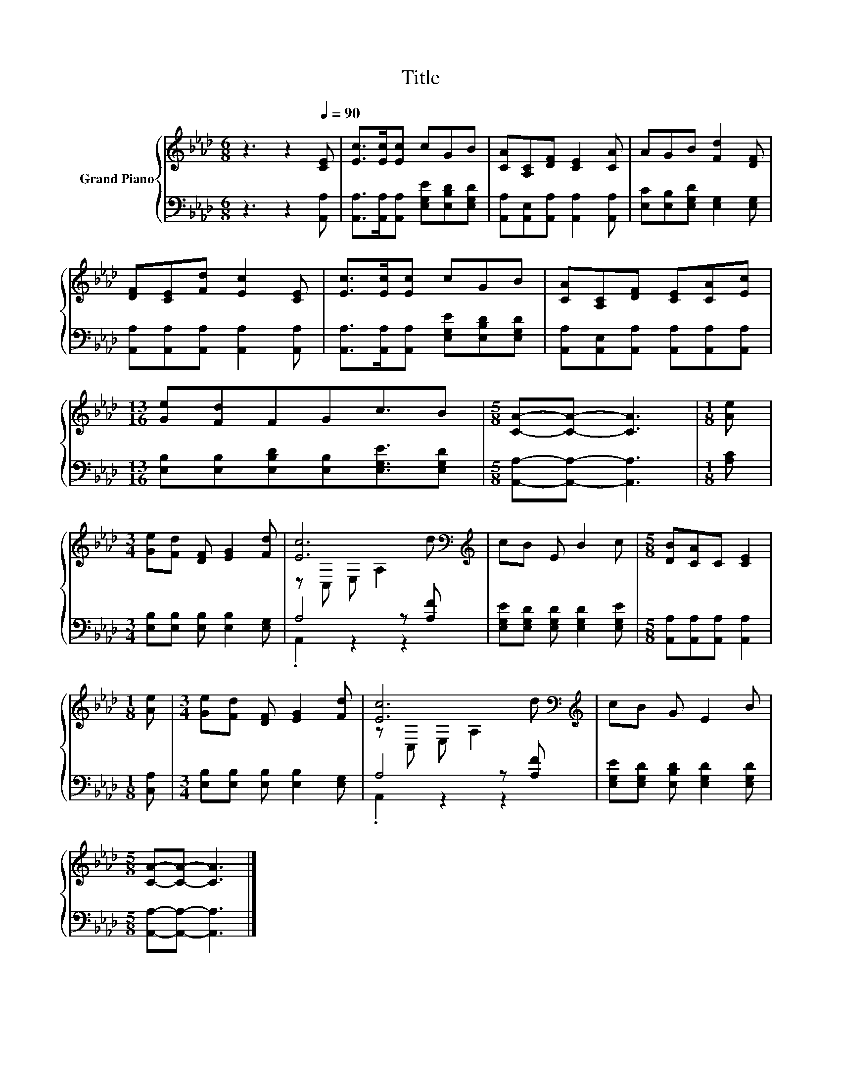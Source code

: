 X:1
T:Title
%%score { ( 1 3 ) | ( 2 4 ) }
L:1/8
M:6/8
K:Ab
V:1 treble nm="Grand Piano"
V:3 treble 
V:2 bass 
V:4 bass 
V:1
 z3 z2[Q:1/4=90] [CE] | [Ec]>[Ec][Ec] cGB | [CA][A,C][DF] [CE]2 [CA] | AGB [Fd]2 [DF] | %4
 [DF][CE][Fd] [Ec]2 [CE] | [Ec]>[Ec][Ec] cGB | [CA][A,C][DF] [CE][CA][Ec] | %7
[M:13/16] [Ge][Fd]FGc3/2B |[M:5/8] [CA]-[CA]- [CA]3 |[M:1/8] [Ae] | %10
[M:3/4] [Ge][Fd] [DF] [EG]2 [Fd] | [Ec]6[K:bass][K:treble] | cB E B2 c |[M:5/8] [DB][CA]C [CE]2 | %14
[M:1/8] [Ae] |[M:3/4] [Ge][Fd] [DF] [EG]2 [Fd] | [Ec]6[K:bass][K:treble] | cB G E2 B | %18
[M:5/8] [CA]-[CA]- [CA]3 |] %19
V:2
 z3 z2 [A,,A,] | [A,,A,]>[A,,A,][A,,A,] [E,G,E][E,B,D][E,G,D] | %2
 [A,,A,][A,,E,][A,,A,] [A,,A,]2 [A,,A,] | [E,C][E,B,][E,G,D] [E,G,]2 [E,G,] | %4
 [A,,A,][A,,A,][A,,A,] [A,,A,]2 [A,,A,] | [A,,A,]>[A,,A,][A,,A,] [E,G,E][E,B,D][E,G,D] | %6
 [A,,A,][A,,E,][A,,A,] [A,,A,][A,,A,][A,,A,] | %7
[M:13/16] [E,B,][E,B,][E,B,D][E,B,][E,G,E]3/2[E,G,D] |[M:5/8] [A,,A,]-[A,,A,]- [A,,A,]3 | %9
[M:1/8] [A,C] |[M:3/4] [E,B,][E,B,] [E,B,] [E,B,]2 [E,G,] | A,4 z [A,F] | %12
 [E,G,E][E,G,D] [E,G,D] [E,G,D]2 [E,G,E] |[M:5/8] [A,,A,][A,,A,][A,,A,] [A,,A,]2 |[M:1/8] [C,A,] | %15
[M:3/4] [E,B,][E,B,] [E,B,] [E,B,]2 [E,G,] | A,4 z [A,F] | %17
 [E,G,E][E,G,D] [E,B,D] [E,G,D]2 [E,G,D] |[M:5/8] [A,,A,]-[A,,A,]- [A,,A,]3 |] %19
V:3
 x6 | x6 | x6 | x6 | x6 | x6 | x6 |[M:13/16] x13/2 |[M:5/8] x5 |[M:1/8] x |[M:3/4] x6 | %11
 z[K:bass] C, E, A,2[K:treble] d | x6 |[M:5/8] x5 |[M:1/8] x |[M:3/4] x6 | %16
 z[K:bass] C, E, A,2[K:treble] d | x6 |[M:5/8] x5 |] %19
V:4
 x6 | x6 | x6 | x6 | x6 | x6 | x6 |[M:13/16] x13/2 |[M:5/8] x5 |[M:1/8] x |[M:3/4] x6 | %11
 .A,,2 z2 z2 | x6 |[M:5/8] x5 |[M:1/8] x |[M:3/4] x6 | .A,,2 z2 z2 | x6 |[M:5/8] x5 |] %19

